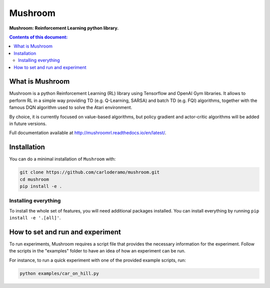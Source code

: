 Mushroom
******

**Mushroom: Reinforcement Learning python library.**

.. contents:: **Contents of this document:**
   :depth: 2

What is Mushroom
============
Mushroom is a python Reinforcement Learning (RL) library using Tensorflow and
OpenAI Gym libraries. It allows to perform RL in a simple way providing TD (e.g. Q-Learning, SARSA)
and batch TD (e.g. FQI) algorithms, together with the famous DQN algorithm used to solve the Atari environment.

By choice, it is currently focused on value-based algorithms, but policy gradient
and actor-critic algorithms will be added in future versions.

Full documentation available at http://mushroomrl.readthedocs.io/en/latest/.

Installation
============

You can do a minimal installation of ``Mushroom`` with:

.. code:: shell

	git clone https://github.com/carloderamo/mushroom.git
	cd mushroom
	pip install -e .

Installing everything
---------------------
To install the whole set of features, you will need additional packages installed.
You can install everything by running ``pip install -e '.[all]'``.

How to set and run and experiment
=================================
To run experiments, Mushroom requires a script file that provides the necessary information
for the experiment. Follow the scripts in the "examples" folder to have an idea
of how an experiment can be run.

For instance, to run a quick experiment with one of the provided example scripts, run:

.. code:: shell

   python examples/car_on_hill.py